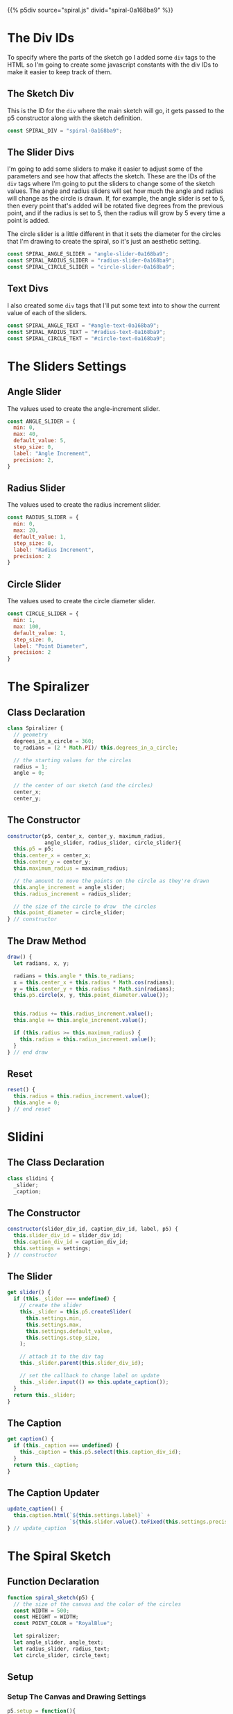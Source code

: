 #+BEGIN_COMMENT
.. title: Generative Art: Spiral
.. slug: generative-art-spiral
.. date: 2023-06-17 16:38:42 UTC-07:00
.. tags: p5.js,generative art
.. category: Generative Art
.. link: 
.. description: Drawing a spiral with p5.js.
.. type: text
.. status: 
.. updated: 
.. template: p5.tmpl
#+END_COMMENT

{{% p5div source="spiral.js" divid="spiral-0a168ba9" %}}

#+begin_export html
<div id="angle-slider-0a168ba9"></div>
<div id="angle-text-0a168ba9"></div>
<div id="radius-slider-0a168ba9"></div>
<div id="radius-text-0a168ba9"></div>
<div id="circle-slider-0a168ba9"></div>
<div id="circle-text-0a168ba9"></div>
#+end_export

#+begin_src js :tangle ../files/posts/generative-art-spiral/spiral.js :exports none
<<spiral-divs>>

<<sketch-div>>

<<slider-divs>>

<<text-divs>>

<<angle-slider-values>>

<<radius-slider-values>>

<<circle-slider-values>>

<<the-spiralizer>>

  <<spiralizer-constructor>>

  <<spiralizer-draw>>

  <<spiralyzer-reset>>

} // spiralizer

<<slidini>>

  <<slidini-constructor>>

  <<slidini-get-slider>>

  <<slidini-get-caption>>

  <<slidini-update-caption>>
} // slidini

<<spiral-sketch>>

  <<spiral-sketch-setup>>

  <<spiral-sketch-setup-sliders>>

  <<spiral-sketch-setup-slider-parents>>

  <<spiral-sketch-setup-text-select>>

  <<spiral-sketch-setup-spiralizer>>

  <<spiral-sketch-draw>>

  <<spiral-sketch-double-clicked>>
} // spiral_sketch

new p5(spiral_sketch, SPIRAL_DIV);
#+end_src

* The Div IDs
To specify where the parts of the sketch go I added some ~div~ tags to the HTML so I'm going to create some javascript constants with the div IDs to make it easier to keep track of them.

** The Sketch Div

This is the ID for the ~div~ where the main sketch will go, it gets passed to the p5 constructor along with the sketch definition.

#+begin_src js :noweb-ref sketch-div
const SPIRAL_DIV = "spiral-0a168ba9";
#+end_src

** The Slider Divs
I'm going to add some sliders to make it easier to adjust some of the parameters and see how that affects the sketch. These are the IDs of the ~div~ tags where I'm going to put the sliders to change some of the sketch values. The angle and radius sliders will set how much the angle and radius will change as the circle is drawn. If, for example, the angle slider is set to 5, then every point that's added will be rotated five degrees from the previous point, and if the radius is set to 5, then the radius will grow by 5 every time a point is added.

The circle slider is a little different in that it sets the diameter for the circles that I'm drawing to create the spiral, so it's just an aesthetic setting.

#+begin_src js :noweb-ref slider-divs
const SPIRAL_ANGLE_SLIDER = "angle-slider-0a168ba9";
const SPIRAL_RADIUS_SLIDER = "radius-slider-0a168ba9";
const SPIRAL_CIRCLE_SLIDER = "circle-slider-0a168ba9";
#+end_src

** Text Divs

I also created some ~div~ tags that I'll put some text into to show the current value of each of the sliders.

#+begin_src js :noweb-ref text-divs
const SPIRAL_ANGLE_TEXT = "#angle-text-0a168ba9";
const SPIRAL_RADIUS_TEXT = "#radius-text-0a168ba9";
const SPIRAL_CIRCLE_TEXT = "#circle-text-0a168ba9";
#+end_src

* The Sliders Settings


** Angle Slider

The values used to create the angle-increment slider.

#+begin_src js :noweb-ref angle-slider-values
const ANGLE_SLIDER = {
  min: 0,
  max: 40,
  default_value: 5,
  step_size: 0,
  label: "Angle Increment",
  precision: 2,
}
#+end_src

** Radius Slider

The values used to create the radius increment slider.

#+begin_src js :noweb-ref radius-slider-values
const RADIUS_SLIDER = {
  min: 0,
  max: 20,
  default_value: 1,
  step_size: 0,
  label: "Radius Increment",
  precision: 2
}
#+end_src

** Circle Slider

The values used to create the circle diameter slider.

#+begin_src js :noweb-ref circle-slider-values
const CIRCLE_SLIDER = {
  min: 1,
  max: 100,
  default_value: 1,
  step_size: 0,
  label: "Point Diameter",
  precision: 2
}
#+end_src

* The Spiralizer

** Class Declaration

#+begin_src js :noweb-ref the-spiralizer
class Spiralizer {
  // geometry
  degrees_in_a_circle = 360;
  to_radians = (2 * Math.PI)/ this.degrees_in_a_circle;

  // the starting values for the circles
  radius = 1;
  angle = 0;

  // the center of our sketch (and the circles)
  center_x;
  center_y;
#+end_src

** The Constructor

#+begin_src js :noweb-ref spiralizer-constructor
constructor(p5, center_x, center_y, maximum_radius,
            angle_slider, radius_slider, circle_slider){
  this.p5 = p5;
  this.center_x = center_x;
  this.center_y = center_y;
  this.maximum_radius = maximum_radius;

  // the amount to move the points on the circle as they're drawn
  this.angle_increment = angle_slider;
  this.radius_increment = radius_slider;

  // the size of the circle to draw  the circles
  this.point_diameter = circle_slider;
} // constructor
#+end_src

** The Draw Method

#+begin_src js :noweb-ref spiralizer-draw
draw() {
  let radians, x, y;
  
  radians = this.angle * this.to_radians;
  x = this.center_x + this.radius * Math.cos(radians);
  y = this.center_y + this.radius * Math.sin(radians);
  this.p5.circle(x, y, this.point_diameter.value());


  this.radius += this.radius_increment.value();
  this.angle += this.angle_increment.value();

  if (this.radius >= this.maximum_radius) {
    this.radius = this.radius_increment.value();
  }
} // end draw
#+end_src

** Reset

#+begin_src js :noweb-ref spiralizer-reset
reset() {
  this.radius = this.radius_increment.value();
  this.angle = 0;
} // end reset
#+end_src
* Slidini
** The Class Declaration
#+begin_src js :noweb-ref slidini
class slidini {
  _slider;
  _caption;
#+end_src

** The Constructor

#+begin_src js :noweb-ref slidini-constructor
constructor(slider_div_id, caption_div_id, label, p5) {
  this.slider_div_id = slider_div_id;
  this.caption_div_id = caption_div_id;
  this.settings = settings;
} // constructor
#+end_src

** The Slider

#+begin_src js :noweb-ref slidini-get-slider
get slider() {
  if (this._slider === undefined) {
    // create the slider
    this._slider = this.p5.createSlider(
      this.settings.min,
      this.settings.max,
      this.settings.default_value,
      this.settings.step_size,
    );

    // attach it to the div tag
    this._slider.parent(this.slider_div_id);

    // set the callback to change label on update
    this._slider.input(() => this.update_caption());
  }
  return this._slider;
}
#+end_src

** The Caption

#+begin_src js :noweb-ref slidini-get-caption
get caption() {
  if (this._caption === undefined) {
    this._caption = this.p5.select(this.caption_div_id);
  }
  return this._caption;
}
#+end_src

** The Caption Updater

#+begin_src js :noweb-ref slidini-update-caption
update_caption() {
  this.caption.html(`${this.settings.label}` +
                    `${this.slider.value().toFixed(this.settings.precision)}`)
} // update_caption
#+end_src

* The Spiral Sketch

** Function Declaration

#+begin_src js :noweb-ref spiral-sketch
function spiral_sketch(p5) {
  // the size of the canvas and the color of the circles
  const WIDTH = 500;
  const HEIGHT = WIDTH;
  const POINT_COLOR = "RoyalBlue";
  
  let spiralizer;
  let angle_slider, angle_text;
  let radius_slider, radius_text;
  let circle_slider, circle_text;
#+end_src

** Setup
*** Setup The Canvas and Drawing Settings
#+begin_src js :noweb-ref spiral-sketch-setup
p5.setup = function(){
  p5.createCanvas(WIDTH, HEIGHT);
  p5.background("white");
  p5.stroke(POINT_COLOR);
  p5.fill(POINT_COLOR);
#+end_src

*** Create The Sliders
#+begin_src js :noweb-ref spiral-sketch-setup-sliders
angle_slider = p5.createSlider(
  ANGLE_SLIDER.min,
  ANGLE_SLIDER.max,
  ANGLE_SLIDER.default_value,
  ANGLE_SLIDER.step_size,
); // angle increment slider
  
radius_slider = p5.createSlider(
  RADIUS_SLIDER.min,
  RADIUS_SLIDER.max,
  RADIUS_SLIDER.default_value,
  RADIUS_SLIDER.step_size,
); // radius increment slider

circle_slider = p5.createSlider(
  CIRCLE_SLIDER.min,
  CIRCLE_SLIDER.max,
  CIRCLE_SLIDER.default_value,
  CIRCLE_SLIDER.step_size,
); // point diameter
#+end_src

*** Attach the Sliders to the Divs

#+begin_src js :noweb-ref spiral-sketch-setup-slider-parents
angle_slider.parent(SPIRAL_ANGLE_SLIDER);
radius_slider.parent(SPIRAL_RADIUS_SLIDER);
circle_slider.parent(SPIRAL_CIRCLE_SLIDER);
#+end_src

*** Grab the Divs For the Slider Labels

#+begin_src js :noweb-ref spiral-sketch-setup-text-select
angle_text = p5.select(SPIRAL_ANGLE_TEXT);
radius_text = p5.select(SPIRAL_RADIUS_TEXT);
circle_text = p5.select(SPIRAL_CIRCLE_TEXT);
#+end_src

*** Create the Spiralizer and End the Setup
#+begin_src js :noweb-ref spiral-sketch-setup-spiralizer
spiralizer = new Spiralizer(p5, WIDTH/2, HEIGHT/2, WIDTH/2,
                            angle_slider,
                            radius_slider,
                            circle_slider);

} // end setup
#+end_src

** Draw

#+begin_src js :noweb-ref spiral-sketch-draw
p5.draw = function() {
  spiralizer.draw();
  p5.background(255, 5);
  angle_text.html(`Angle Increment: ` +
                  `${angle_slider.value().toFixed(ANGLE_SLIDER.precision)}`
                 );
  radius_text.html(`Radius Increment: ` +
                   `${radius_slider.value().toFixed(RADIUS_SLIDER.precision)}`
                  );
  circle_text.html(`Point Diameter: ` +
                   `${circle_slider.value().toFixed(CIRCLE_SLIDER.precision)}`
                  );
}// end draw
#+end_src

** Double-Clicked

#+begin_src js :noweb-ref spiral-sketch-double-clicked
p5.doubleClicked = function() {
  p5.background("white");
  spiralizer.reset();
} // end doubleClicked
#+end_src

* References

- {{% doc %}}bibliography-generative-art{{% /doc %}}

- id - HTML: HyperText Markup Language | MDN [Internet]. 2023 [cited 2023 Sep 14]. Available from: https://developer.mozilla.org/en-US/docs/Web/HTML/Global_attributes/id

- p5.js reference | createSlider() [Internet]. [cited 2023 Apr 25]. Available from: https://p5js.org/reference/#/p5/createSlider

- p5.js reference | p5.Element [Internet]. [cited 2023 Sep 14]. Available from: https://p5js.org/reference/#/p5.Element

- p5.js reference | html() [Internet]. [cited 2023 Sep 14]. Available from: https://p5js.org/reference/#/p5.Element/html

- p5.js reference | parent() [Internet]. [cited 2023 Sep 14]. Available from: https://p5js.org/reference/#/p5.Element/parent

- p5.js reference | select() [Internet]. [cited 2023 Sep 14]. Available from: https://p5js.org/reference/#/p5/select
